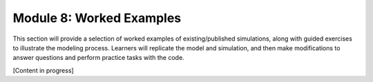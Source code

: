 Module 8: Worked Examples
=========================

This section will provide a selection of worked examples of existing/published simulations, along with guided exercises to illustrate the modeling process. Learners will replicate the model and simulation, and then make modifications to answer questions and perform practice tasks with the code.

[Content in progress]